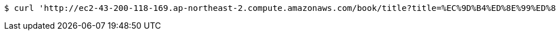 [source,bash]
----
$ curl 'http://ec2-43-200-118-169.ap-northeast-2.compute.amazonaws.com/book/title?title=%EC%9D%B4%ED%8E%99%ED%8B%B0%EB%B8%8C%20%EC%9E%90%EB%B0%94' -i -X GET
----
